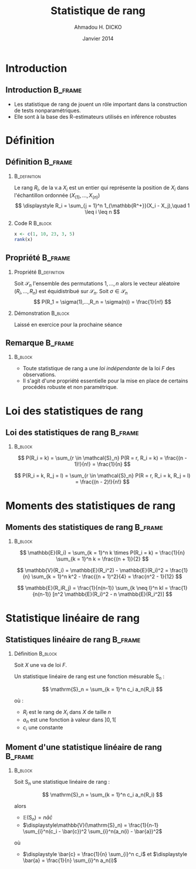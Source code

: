 #+TITLE: Statistique de rang
#+AUTHOR: Ahmadou H. DICKO
#+DATE: Janvier 2014
#+startup: beamer
#+LATEX_CLASS: beamer
#+LATEX_CLASS_OPTIONS: [xetex, bigger]
#+LATEX_HEADER: \usepackage{minted}
#+LATEX_HEADER: \usepackage{fancyvrb}
#+LATEX_HEADER: \definecolor{newgray}{rgb}{0.95, 0.95, 0.95}
#+LATEX_HEADER: \newminted{r}{fontsize=\small, bgcolor=newgray}
#+LATEX_HEADER: \DefineVerbatimEnvironment{verbatim}{Verbatim}{fontsize=\small, label=R output, frame=lines, labelposition=topline}
#+LATEX_HEADER: \setmainfont[Mapping=tex-text,Ligatures=Common]{Minion Pro}
#+LATEX_HEADER: \setsansfont[Mapping=tex-text,Ligatures=Common]{Myriad Pro}
#+LATEX_HEADER: \setmathfont[Scale=MatchLowercase]{Minion Pro}
#+LATEX_HEADER: \setmonofont[Scale=0.75]{Source Code Pro}
#+LATEX_HEADER: \institute[ENSAE]{ENSAE}
#+COLUMNS: %40ITEM %10BEAMER_env(Env) %9BEAMER_envargs(Env Args) %4BEAMER_col(Col) %10BEAMER_extra(Extra)
#+BEAMER_THEME: Boadilla
#+BEAMER_COLOR_THEME: orchid
#+BEAMER_HEADER: \setbeamertemplate{navigation symbols}{}
#+PROPERTY: session *R*
#+PROPERTY: cache yes 
#+PROPERTY: exports both
#+PROPERTY: tangle yes
#+PROPERTY: results output graphics
#+OPTIONS: toc:nil H:2

#+LATEX:\selectlanguage{frenchb}
#+LATEX:\begin{frame}[t]{Plan}
#+LATEX:\tableofcontents
#+LATEX:\end{frame}

* Introduction
#+begin_src R :exports none :results silent :session
  require(Cairo)
    mainfont <- "Garamond"
    CairoFonts(regular = paste(mainfont, "style=Regular", sep=":"),
               bold = paste(mainfont, "style=Bold", sep=":"),
               italic = paste(mainfont, "style=Italic", sep=":"),
               bolditalic = paste(mainfont, "style=Bold Italic,BoldItalic", sep=":"))
    pdf <- CairoPDF
    png <- CairoPNG
#+end_src
** Introduction							    :B_frame:
   :PROPERTIES:
   :BEAMER_env: frame
   :END:
   
- Les statistique de rang de jouent un rôle important dans la construction 
  de tests nonparamétriques.
- Elle sont à la base des R-estimateurs utilisés en inférence robustes

* Définition
** Définition							    :B_frame:
   :PROPERTIES:
   :BEAMER_env: frame
   :BEAMER_OPT: t
   :END:
*** 							       :B_definition:
    :PROPERTIES:
    :BEAMER_env: definition
    :END:
Le rang $R_i$, de la v.a $X_i$ est un entier qui représente la position de $X_i$
dans l'échantillon ordonnée $(X_{(1)},...,X_{(n)})$
\[
\displaystyle R_i = \sum_{j = 1}^n 1_{\mathbb{R^+}}(X_i - X_j),\quad 1 \leq i \leq n
\]
 
*** Code R 							    :B_block:
    :PROPERTIES:
    :BEAMER_env: block
    :END:
#+begin_src R :exports both
x <- c(1, 10, 23, 3, 5)
rank(x)
#+end_src

** Propriété 							    :B_frame:
   :PROPERTIES:
   :BEAMER_env: frame
   :BEAMER_OPT: t
   :END:
*** Propriété 						       :B_definition:
    :PROPERTIES:
    :BEAMER_env: definition
    :END:
Soit $\mathcal{S}_n$ l'ensemble des permutations ${1,...,n}$ alors
le vecteur aléatoire $(R_i,...,R_n)$ est équidistribué sur $\mathcal{S}_n$.
Soit $\sigma \in \mathcal{S}_n$
\[
P(R_1 = \sigma(1),...,R_n = \sigma(n)) = \frac{1}{n!}
\]

*** Démonstration 						    :B_block:
    :PROPERTIES:
    :BEAMER_env: block
    :END:
Laissé en exercice pour la prochaine séance
** Remarque 							    :B_frame:
   :PROPERTIES:
   :BEAMER_env: frame
   :END:
*** 								    :B_block:
    :PROPERTIES:
    :BEAMER_env: block
    :END:
- Toute statistique de rang a une /loi indépendante/ de la loi
  $F$ des observations.
- Il s'agit d'une propriété essentielle pour la mise en place de certains procédés 
  robuste et non paramétrique.

* Loi des statistiques de rang
** Loi des statistiques de rang					    :B_frame:
   :PROPERTIES:
   :BEAMER_env: frame
   :END:
*** 								    :B_block:
    :PROPERTIES:
    :BEAMER_env: block
    :END:

\[
P(R_i = k) = \sum_{r \in \mathcal{S}_n} P(R = r, R_i = k)
           = \frac{(n - 1)!}{n!}
           = \frac{1}{n}
\]

\[
P(R_i = k, R_j = l) = \sum_{r \in \mathcal{S}_n} P(R = r, R_i = k, R_j = l) = \frac{(n - 2)!}{n!}
\]

* Moments des statistiques de rang
** Moments des statistiques de rang				    :B_frame:
   :PROPERTIES:
   :BEAMER_env: frame
   :END:
*** 								    :B_block:
    :PROPERTIES:
    :BEAMER_env: block
    :END:
\[
\mathbb{E}(R_i) = \sum_{k = 1}^n k \times P(R_i = k) = \frac{1}{n} \sum_{k = 1}^n k = \frac{(n + 1)}{2} 
\]

\[
\mathbb{V}(R_i) = \mathbb{E}(R_i^2) - \mathbb{E}(R_i)^2 = \frac{1}{n} \sum_{k = 1}^n k^2 - \frac{(n + 1)^2}{4} = \frac{n^2 - 1}{12}
\]

\[
\mathbb{E}(R_iR_j) = \frac{1}{n(n-1)} \sum_{k \neq l}^n kl = \frac{1}{n(n-1)} [n^2 \mathbb{E}(R_i)^2 - n \mathbb{E}(R_i^2)] 
\]

* Statistique linéaire de rang
** Statistiques linéaire de rang 				    :B_frame:
   :PROPERTIES:
   :BEAMER_env: frame
   :BEAMER_OPT: t
   :END:
*** Définition							    :B_block:
    :PROPERTIES:
    :BEAMER_env: block
    :END:

Soit $X$ une va de loi $F$.

Un statistique linéaire de rang est une fonction mésurable $\mathrm{S}_n$ :

\[
\mathrm{S}_n = \sum_{k = 1}^n c_i a_n(R_i)
\]

où : 
- $R_i$ est le rang de $X_i$ dans $X$ de taille $n$
- $a_n$ est une fonction à valeur dans $]0, 1[$
- $c_i$ une constante


** Moment d'une statistique linéaire de rang 			    :B_frame:
   :PROPERTIES:
   :BEAMER_env: frame
   :BEAMER_OPT: t
   :END:
*** 								    :B_block:
    :PROPERTIES:
    :BEAMER_env: block
    :END:

Soit $\mathrm{S}_n$ une statistique linéaire de rang :

\[
\mathrm{S}_n = \sum_{k = 1}^n c_i a_n(R_i)
\]

alors 

- $\displaystyle\mathbb{E}(\mathrm{S}_n) = n \bar{a}\bar{c}$
- $\displaystyle\mathbb{V}(\mathrm{S}_n) = \frac{1}{n-1} \sum_{i}^n(c_i - \bar{c})^2 \sum_{i}^n(a_n(i) - \bar{a})^2$

où

- $\displaystyle \bar{c} = \frac{1}{n} \sum_{i}^n c_i$ et $\displaystyle \bar{a} = \frac{1}{n} \sum_{i}^n a_n(i)$
